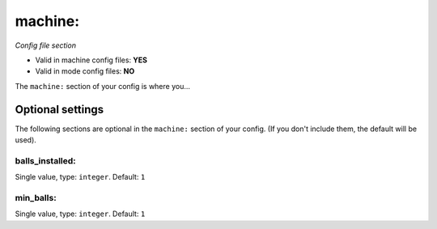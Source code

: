 machine:
========

*Config file section*

* Valid in machine config files: **YES**
* Valid in mode config files: **NO**

.. overview

The ``machine:`` section of your config is where you...

.. todo::
   Add description.


Optional settings
-----------------

The following sections are optional in the ``machine:`` section of your config. (If you don't include them, the default will be used).

balls_installed:
~~~~~~~~~~~~~~~~
Single value, type: ``integer``. Default: ``1``

.. todo::
   Add description.

min_balls:
~~~~~~~~~~
Single value, type: ``integer``. Default: ``1``

.. todo::
   Add description.


